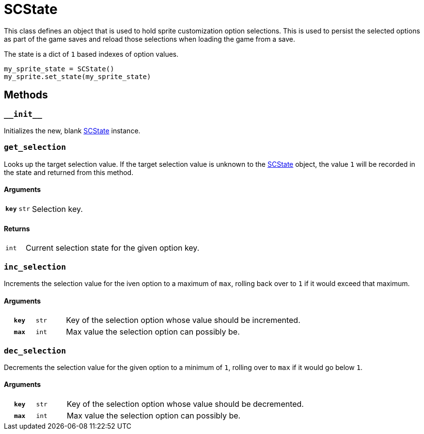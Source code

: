 [#sc-state]
= SCState

This class defines an object that is used to hold sprite customization option
selections.  This is used to persist the selected options as part of the game
saves and reload those selections when loading the game from a save.

The state is a dict of `1` based indexes of option values.

[source, python]
----
my_sprite_state = SCState()
my_sprite.set_state(my_sprite_state)
----

== Methods


=== `+__init__+`

Initializes the new, blank <<sc-state>> instance.


=== `get_selection`

Looks up the target selection value.  If the target selection value is unknown
to the <<sc-state>> object, the value `1` will be recorded in the state and
returned from this method.

==== Arguments

[cols="1h,1m,8"]
|===
| `key`
| str
| Selection key.
|===

==== Returns

[cols="1m,9"]
|===
| int
| Current selection state for the given option key.
|===


=== `inc_selection`

Increments the selection value for the iven option to a maximum of `max`,
rolling back over to `1` if it would exceed that maximum.

==== Arguments

[cols="1h,1m,8"]
|===
| `key`
| str
| Key of the selection option whose value should be incremented.

| `max`
| int
| Max value the selection option can possibly be.
|===


=== `dec_selection`

Decrements the selection value for the given option to a minimum of `1`, rolling
over to `max` if it would go below `1`.

==== Arguments

[cols="1h,1m,8"]
|===
| `key`
| str
| Key of the selection option whose value should be decremented.

| `max`
| int
| Max value the selection option can possibly be.
|===
